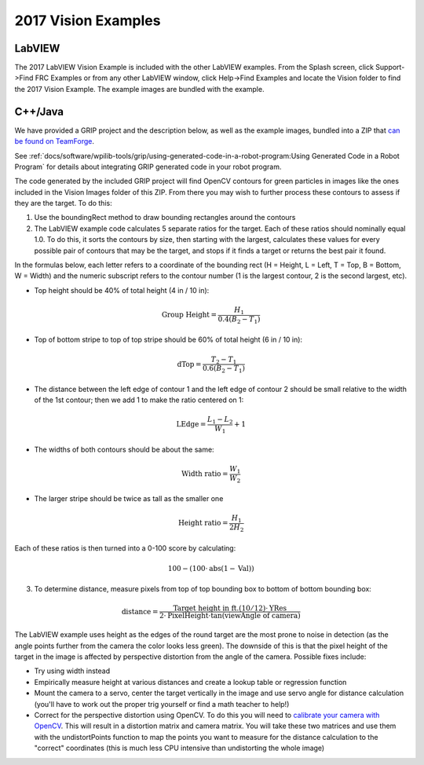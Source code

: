 2017 Vision Examples
====================

LabVIEW
-------

The 2017 LabVIEW Vision Example is included with the other LabVIEW examples. From the Splash screen, click Support->Find FRC Examples or from any other LabVIEW window, click Help->Find Examples and locate the Vision folder to find the 2017 Vision Example. The example images are bundled with the example.

C++/Java
--------

We have provided a GRIP project and the description below, as well as the example images, bundled into a ZIP that `can be found on TeamForge <https://usfirst.collab.net/sf/frs/do/viewRelease/projects.wpilib/frs.sample_programs.2017_c_java_vision_sample>`_.

See :ref:`docs/software/wpilib-tools/grip/using-generated-code-in-a-robot-program:Using Generated Code in a Robot Program` for details about integrating GRIP generated code in your robot program.

The code generated by the included GRIP project will find OpenCV contours for green particles in images like the ones included in the Vision Images folder of this ZIP. From there you may wish to further process these contours to assess if they are the target. To do this:

1. Use the boundingRect method to draw bounding rectangles around the contours
2. The LabVIEW example code calculates 5 separate ratios for the target. Each of these ratios should nominally equal 1.0. To do this, it sorts the contours by size, then starting with the largest, calculates these values for every possible pair of contours that may be the target, and stops if it finds a target or returns the best pair it found.

In the formulas below, each letter refers to a coordinate of the bounding rect (H = Height, L = Left, T = Top, B = Bottom, W = Width) and the numeric subscript refers to the contour number (1 is the largest contour, 2 is the second largest, etc).

- Top height should be 40% of total height (4 in / 10 in):

.. math:: \textit{Group Height} = \frac{H_1}{0.4 (B_2 - T_1)}

- Top of bottom stripe to top of top stripe should be 60% of total height (6 in / 10 in):

.. math:: \textit{dTop} = \frac{T_2 - T_1}{0.6 (B_2 - T_1)}

- The distance between the left edge of contour 1 and the left edge of contour 2 should be small relative to the width of the 1st contour; then we add 1 to make the ratio centered on 1:

.. math:: \textit{LEdge} = \frac{L_1 - L_2}{W_1} + 1

- The widths of both contours should be about the same:

.. math:: \textit{Width ratio} = \frac{W_1}{W_2}

- The larger stripe should be twice as tall as the smaller one

.. math:: \textit{Height ratio} = \frac{H_1}{2 H_2}

Each of these ratios is then turned into a 0-100 score by calculating:

.. math:: 100 - (100 \cdot \mathrm{abs}(1 - \textit{Val}))

3. To determine distance, measure pixels from top of top bounding box to bottom of bottom bounding box:

.. math:: \textit{distance} = \frac{\textit{Target height in ft.} (10/12) \cdot \textit{YRes}}{2 \cdot \textit{PixelHeight} \cdot \tan (\textit{viewAngle of camera})}

The LabVIEW example uses height as the edges of the round target are the most prone to noise in detection (as the angle points further from the camera   the color looks less green). The downside of this is that the pixel height of the target in the image is affected by perspective distortion from the angle of the camera. Possible fixes include:

- Try using width instead
- Empirically measure height at various distances and create a lookup table or regression function
- Mount the camera to a servo, center the target vertically in the image and use servo angle for distance calculation (you'll have to work out the proper trig yourself or find a math teacher to help!)
- Correct for the perspective distortion using OpenCV. To do this you will need to `calibrate your camera with OpenCV <https://docs.opencv.org/3.4.6/d4/d94/tutorial_camera_calibration.html>`_. This will result in a distortion matrix and camera matrix. You will take these two matrices and use them with the undistortPoints function to map the points you want to measure for the distance calculation to the "correct" coordinates (this is much less CPU intensive than undistorting the whole image)
